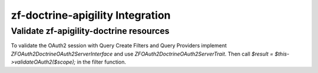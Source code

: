 zf-doctrine-apigility Integration
=================================

Validate zf-apigility-doctrine resources
----------------------------------------

To validate the OAuth2 session with Query Create Filters and Query Providers implement
`ZF\OAuth2\Doctrine\OAuth2ServerInterface` and use `ZF\OAuth2\Doctrine\OAuth2ServerTrait`.
Then call `$result = $this->validateOAuth2($scope);` in the filter function.
